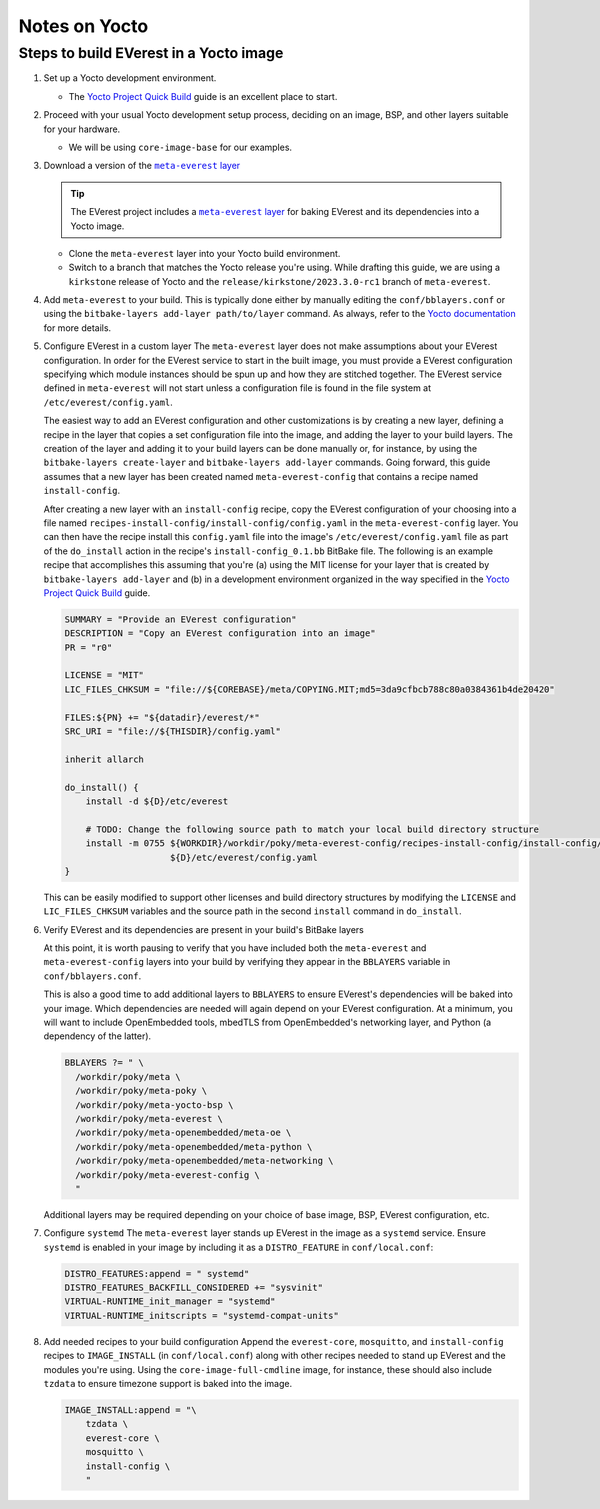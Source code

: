 ==============
Notes on Yocto
==============

Steps to build EVerest in a Yocto image
=======================================

#. Set up a Yocto development environment.

   -  The `Yocto Project Quick
      Build <https://docs.yoctoproject.org/brief-yoctoprojectqs/index.html>`__
      guide is an excellent place to start.

#. Proceed with your usual Yocto development setup process, deciding on an
   image, BSP, and other layers suitable for your hardware.

   -  We will be using ``core-image-base`` for our examples.

#. Download a version of the |meta-everest layer|_

   .. TIP::
      The EVerest project includes a |meta-everest layer|_ for baking EVerest
      and its dependencies into a Yocto image.

   -  Clone the ``meta-everest`` layer into your Yocto build
      environment.

   -  Switch to a branch that matches the Yocto release you're using.
      While drafting this guide, we are using a ``kirkstone`` release of
      Yocto and the ``release/kirkstone/2023.3.0-rc1`` branch of
      ``meta-everest``.

#. Add ``meta-everest`` to your build. This is typically done either by
   manually editing the ``conf/bblayers.conf`` or using the
   ``bitbake-layers add-layer path/to/layer`` command. As always, refer
   to the `Yocto
   documentation <https://docs.yoctoproject.org/4.0.17/dev-manual/layers.html>`__
   for more details.

#. Configure EVerest in a custom layer The ``meta-everest`` layer does
   not make assumptions about your EVerest configuration. In order for
   the EVerest service to start in the built image, you must provide a
   EVerest configuration specifying which module instances should be
   spun up and how they are stitched together. The EVerest service
   defined in ``meta-everest`` will not start unless a configuration
   file is found in the file system at ``/etc/everest/config.yaml``.

   The easiest way to add an EVerest configuration and other
   customizations is by creating a new layer, defining a recipe in the
   layer that copies a set configuration file into the image, and adding
   the layer to your build layers. The creation of the layer and adding
   it to your build layers can be done manually or, for instance, by
   using the ``bitbake-layers create-layer`` and
   ``bitbake-layers add-layer`` commands. Going forward, this guide
   assumes that a new layer has been created named
   ``meta-everest-config`` that contains a recipe named
   ``install-config``.

   After creating a new layer with an ``install-config`` recipe, copy
   the EVerest configuration of your choosing into a file named
   ``recipes-install-config/install-config/config.yaml`` in the
   ``meta-everest-config`` layer. You can then have the recipe install
   this ``config.yaml`` file into the image's
   ``/etc/everest/config.yaml`` file as part of the ``do_install``
   action in the recipe's ``install-config_0.1.bb`` BitBake file. The
   following is an example recipe that accomplishes this assuming that
   you're (a) using the MIT license for your layer that is created by
   ``bitbake-layers add-layer`` and (b) in a development environment
   organized in the way specified in the `Yocto Project Quick
   Build <https://docs.yoctoproject.org/brief-yoctoprojectqs/index.html>`__
   guide.

   .. code:: shell

      SUMMARY = "Provide an EVerest configuration"
      DESCRIPTION = "Copy an EVerest configuration into an image"
      PR = "r0"

      LICENSE = "MIT"
      LIC_FILES_CHKSUM = "file://${COREBASE}/meta/COPYING.MIT;md5=3da9cfbcb788c80a0384361b4de20420"

      FILES:${PN} += "${datadir}/everest/*"
      SRC_URI = "file://${THISDIR}/config.yaml"

      inherit allarch

      do_install() {
          install -d ${D}/etc/everest

          # TODO: Change the following source path to match your local build directory structure
          install -m 0755 ${WORKDIR}/workdir/poky/meta-everest-config/recipes-install-config/install-config/config.yaml \
                          ${D}/etc/everest/config.yaml
      }

   This can be easily modified to support other licenses and build
   directory structures by modifying the ``LICENSE`` and
   ``LIC_FILES_CHKSUM`` variables and the source path in the second
   ``install`` command in ``do_install``.

#. Verify EVerest and its dependencies are present in your build's
   BitBake layers

   At this point, it is worth pausing to verify that you have included
   both the ``meta-everest`` and ``meta-everest-config`` layers into
   your build by verifying they appear in the ``BBLAYERS`` variable in
   ``conf/bblayers.conf``.

   This is also a good time to add additional layers to ``BBLAYERS`` to
   ensure EVerest's dependencies will be baked into your image. Which
   dependencies are needed will again depend on your EVerest
   configuration. At a minimum, you will want to include OpenEmbedded
   tools, mbedTLS from OpenEmbedded's networking layer, and Python (a
   dependency of the latter).

   .. code:: shell

      BBLAYERS ?= " \
        /workdir/poky/meta \
        /workdir/poky/meta-poky \
        /workdir/poky/meta-yocto-bsp \
        /workdir/poky/meta-everest \
        /workdir/poky/meta-openembedded/meta-oe \
        /workdir/poky/meta-openembedded/meta-python \
        /workdir/poky/meta-openembedded/meta-networking \
        /workdir/poky/meta-everest-config \
        "

   Additional layers may be required depending on your choice of base
   image, BSP, EVerest configuration, etc.

#. Configure ``systemd`` The ``meta-everest`` layer stands up EVerest in
   the image as a ``systemd`` service. Ensure ``systemd`` is enabled in
   your image by including it as a ``DISTRO_FEATURE`` in
   ``conf/local.conf``:

   .. code:: shell

      DISTRO_FEATURES:append = " systemd"
      DISTRO_FEATURES_BACKFILL_CONSIDERED += "sysvinit"
      VIRTUAL-RUNTIME_init_manager = "systemd"
      VIRTUAL-RUNTIME_initscripts = "systemd-compat-units"

#. Add needed recipes to your build configuration Append the
   ``everest-core``, ``mosquitto``, and ``install-config`` recipes to
   ``IMAGE_INSTALL`` (in ``conf/local.conf``) along with other recipes
   needed to stand up EVerest and the modules you're using. Using the
   ``core-image-full-cmdline`` image, for instance, these should also
   include ``tzdata`` to ensure timezone support is baked into the
   image.

   .. code:: shell

      IMAGE_INSTALL:append = "\
          tzdata \
          everest-core \
          mosquitto \
          install-config \
          "

.. |meta-everest layer| replace:: ``meta-everest`` layer
.. _meta-everest layer: https://github.com/EVerest/meta-everest
